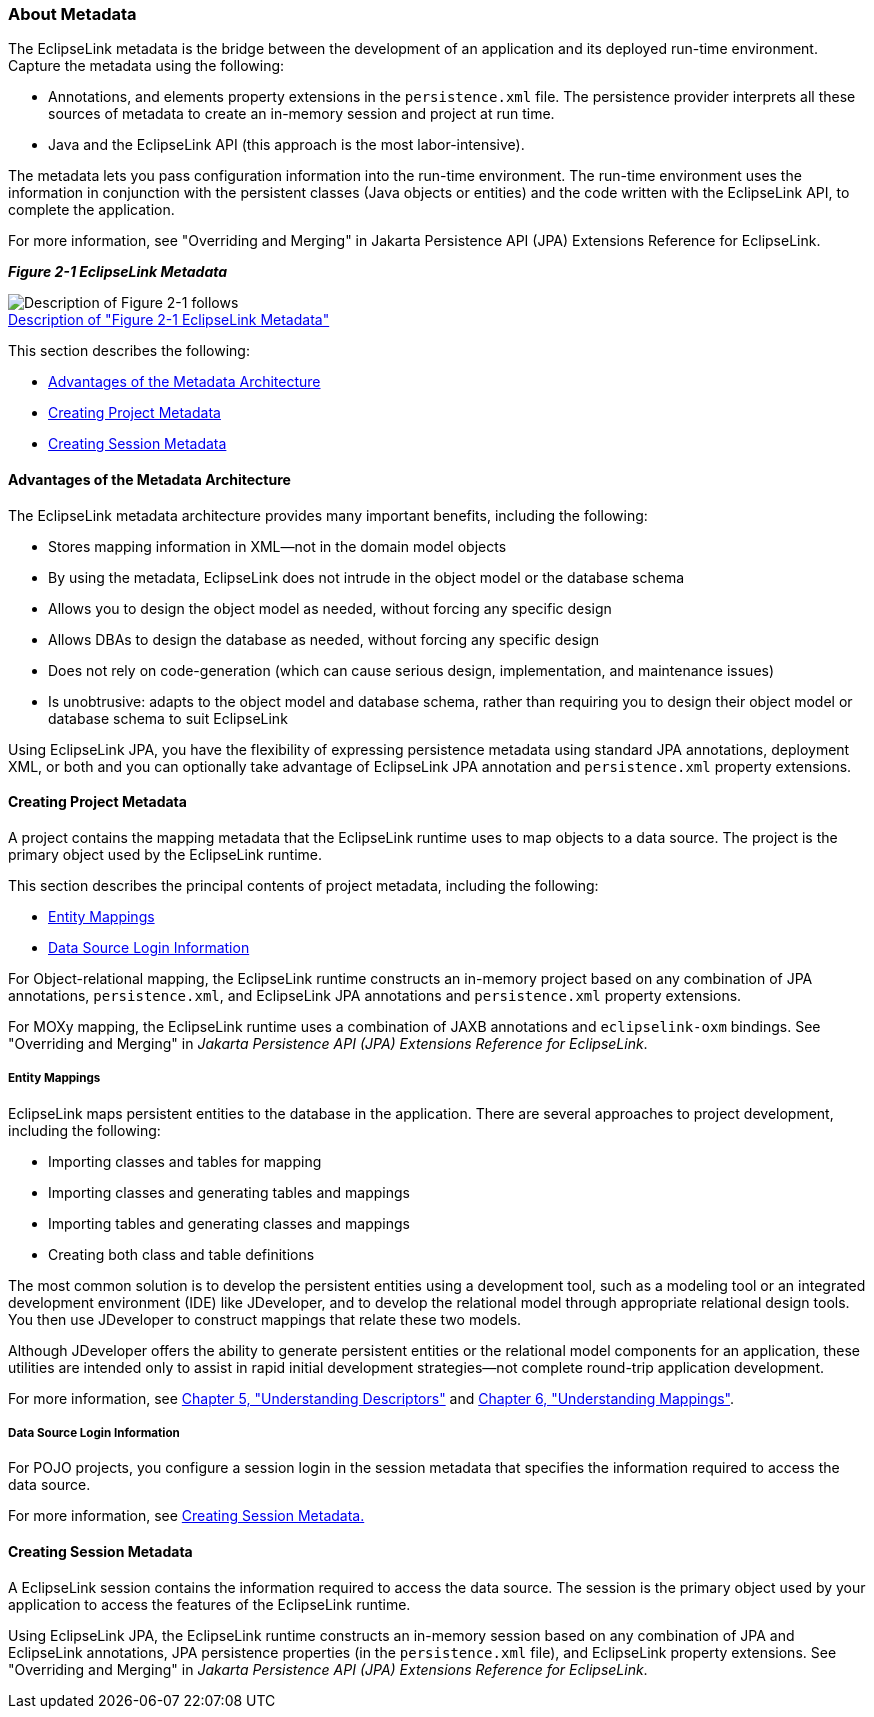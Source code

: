 ///////////////////////////////////////////////////////////////////////////////

    Copyright (c) 2022 Oracle and/or its affiliates. All rights reserved.

    This program and the accompanying materials are made available under the
    terms of the Eclipse Public License v. 2.0, which is available at
    http://www.eclipse.org/legal/epl-2.0.

    This Source Code may also be made available under the following Secondary
    Licenses when the conditions for such availability set forth in the
    Eclipse Public License v. 2.0 are satisfied: GNU General Public License,
    version 2 with the GNU Classpath Exception, which is available at
    https://www.gnu.org/software/classpath/license.html.

    SPDX-License-Identifier: EPL-2.0 OR GPL-2.0 WITH Classpath-exception-2.0

///////////////////////////////////////////////////////////////////////////////
[[BLOCKS001]]
=== About Metadata

The EclipseLink metadata is the bridge between the development of an
application and its deployed run-time environment. Capture the metadata
using the following:

* Annotations, and elements property extensions in the `persistence.xml`
file. The persistence provider interprets all these sources of metadata
to create an in-memory session and project at run time.
* Java and the EclipseLink API (this approach is the most
labor-intensive).

The metadata lets you pass configuration information into the run-time
environment. The run-time environment uses the information in
conjunction with the persistent classes (Java objects or entities) and
the code written with the EclipseLink API, to complete the application.

For more information, see "Overriding and Merging" in Jakarta
Persistence API (JPA) Extensions Reference for EclipseLink.

[[OTLCG91208]][[sthref11]]

*_Figure 2-1 EclipseLink Metadata_*

image:{imagesrelativedir}/meta.gif[Description of Figure 2-1 follows,title="Description of Figure 2-1 follows"] +
xref:{imagestextrelativedir}/meta.htm[Description of "Figure 2-1 EclipseLink Metadata"]

This section describes the following:

* link:#BABDDBIJ[Advantages of the Metadata Architecture]
* link:#BABEECEF[Creating Project Metadata]
* link:#BABHHGDE[Creating Session Metadata]

[[BABDDBIJ]][[OTLCG91209]]

==== Advantages of the Metadata Architecture

The EclipseLink metadata architecture provides many important benefits,
including the following:

* Stores mapping information in XML—not in the domain model objects
* By using the metadata, EclipseLink does not intrude in the object
model or the database schema
* Allows you to design the object model as needed, without forcing any
specific design
* Allows DBAs to design the database as needed, without forcing any
specific design
* Does not rely on code-generation (which can cause serious design,
implementation, and maintenance issues)
* Is unobtrusive: adapts to the object model and database schema, rather
than requiring you to design their object model or database schema to
suit EclipseLink

Using EclipseLink JPA, you have the flexibility of expressing
persistence metadata using standard JPA annotations, deployment XML, or
both and you can optionally take advantage of EclipseLink JPA annotation
and `persistence.xml` property extensions.

[[BABEECEF]][[OTLCG91210]]

==== Creating Project Metadata

A project contains the mapping metadata that the EclipseLink runtime
uses to map objects to a data source. The project is the primary object
used by the EclipseLink runtime.

This section describes the principal contents of project metadata,
including the following:

* link:#BABIECAI[Entity Mappings]
* link:#BABIEAJE[Data Source Login Information]

For Object-relational mapping, the EclipseLink runtime constructs an
in-memory project based on any combination of JPA annotations,
`persistence.xml`, and EclipseLink JPA annotations and `persistence.xml`
property extensions.

For MOXy mapping, the EclipseLink runtime uses a combination of JAXB
annotations and `eclipselink-oxm` bindings. See "Overriding and Merging"
in _Jakarta Persistence API (JPA) Extensions Reference for EclipseLink_.

[[BABIECAI]][[OTLCG91211]]

===== Entity Mappings

EclipseLink maps persistent entities to the database in the application.
There are several approaches to project development, including the
following:

* Importing classes and tables for mapping
* Importing classes and generating tables and mappings
* Importing tables and generating classes and mappings
* Creating both class and table definitions

The most common solution is to develop the persistent entities using a
development tool, such as a modeling tool or an integrated development
environment (IDE) like JDeveloper, and to develop the relational model
through appropriate relational design tools. You then use JDeveloper to
construct mappings that relate these two models.

Although JDeveloper offers the ability to generate persistent entities
or the relational model components for an application, these utilities
are intended only to assist in rapid initial development strategies—not
complete round-trip application development.

For more information, see link:descriptors.htm#CHECEAAE[Chapter 5,
"Understanding Descriptors"] and link:mappingintro.htm#CHDFEJIJ[Chapter
6, "Understanding Mappings"].

[[BABIEAJE]][[OTLCG91213]]

===== Data Source Login Information

For POJO projects, you configure a session login in the session metadata
that specifies the information required to access the data source.

For more information, see link:#BABHHGDE[Creating Session Metadata.]

[[BABHHGDE]][[OTLCG91214]]

==== Creating Session Metadata

A EclipseLink session contains the information required to access the
data source. The session is the primary object used by your application
to access the features of the EclipseLink runtime.

Using EclipseLink JPA, the EclipseLink runtime constructs an in-memory
session based on any combination of JPA and EclipseLink annotations, JPA
persistence properties (in the `persistence.xml` file), and EclipseLink
property extensions. See "Overriding and Merging" in _Jakarta
Persistence API (JPA) Extensions Reference for EclipseLink_.
